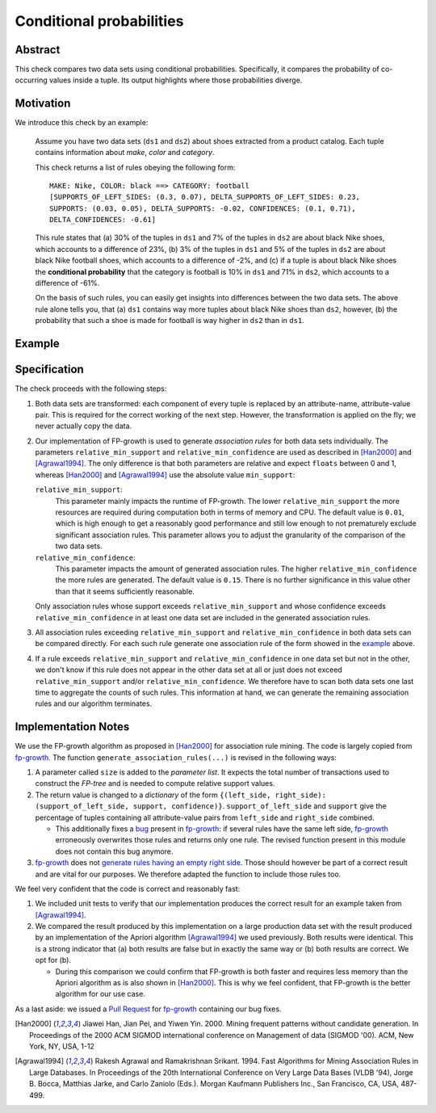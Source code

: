 .. _conditional_probabilities

Conditional probabilities
=========================

Abstract
--------

This check compares two data sets using conditional probabilities.
Specifically, it compares the probability of co-occurring
values inside a tuple. Its output highlights where those
probabilities diverge.

Motivation
----------

.. _example:

We introduce this check by an example:

    Assume you have two data sets (``ds1`` and ``ds2``) about shoes extracted from a
    product catalog. Each tuple contains information about *make*, *color* and
    *category*.

    This check returns a list of rules obeying the following form::

        MAKE: Nike, COLOR: black ==> CATEGORY: football
        [SUPPORTS_OF_LEFT_SIDES: (0.3, 0.07), DELTA_SUPPORTS_OF_LEFT_SIDES: 0.23,
        SUPPORTS: (0.03, 0.05), DELTA_SUPPORTS: -0.02, CONFIDENCES: (0.1, 0.71),
        DELTA_CONFIDENCES: -0.61]

    This rule states that (a) 30% of the tuples in ``ds1`` and 7% of the tuples in
    ``ds2`` are about black Nike shoes, which accounts to a difference of 23%,
    (b) 3% of the tuples in ``ds1`` and 5% of the tuples in ``ds2`` are about black
    Nike football shoes, which accounts to a difference of -2%, and
    (c) if a tuple is about black Nike shoes the **conditional probability** that
    the category is football is 10% in ``ds1`` and 71% in ``ds2``, which
    accounts to a difference of -61%.

    On the basis of such rules, you can easily get insights into differences
    between the two data sets. The above rule alone tells you, that (a) ``ds1``
    contains way more tuples about black Nike shoes than ``ds2``, however, (b) the
    probability that such a shoe is made for football is way higher in ``ds2`` than
    in ``ds1``.

Example
-------



Specification
-------------

The check proceeds with the following steps:

1. Both data sets are transformed: each component of every tuple is replaced by an
   attribute-name, attribute-value pair. This is required for the correct
   working of the next step. However, the transformation is applied on the fly; we
   never actually copy the data.
2. Our implementation of FP-growth is used to generate *association rules* for both
   data sets individually. The parameters ``relative_min_support`` and
   ``relative_min_confidence`` are used as described in [Han2000]_ and
   [Agrawal1994]_. The only difference is that both parameters are relative and
   expect ``floats`` between 0 and 1, whereas [Han2000]_ and [Agrawal1994]_ use the
   absolute value ``min_support``:

   ``relative_min_support``:
     This parameter mainly impacts the runtime of FP-growth. The lower
     ``relative_min_support`` the more resources are required during computation
     both in terms of memory and CPU. The default value is ``0.01``, which is high
     enough to get a reasonably good performance and still low enough to not
     prematurely exclude significant association rules. This parameter allows you to
     adjust the granularity of the comparison of the two data sets.

   ``relative_min_confidence``:
     This parameter impacts the amount of generated association rules. The higher
     ``relative_min_confidence`` the more rules are generated. The default value is
     ``0.15``. There is no further significance in this value other than that it
     seems sufficiently reasonable.

   Only association rules whose support exceeds ``relative_min_support`` and whose
   confidence exceeds ``relative_min_confidence`` in at least one data set are
   included in the generated association rules.
3. All association rules exceeding ``relative_min_support`` and
   ``relative_min_confidence`` in both data sets can be compared directly. For each
   such rule generate one association rule of the form showed in the example_ above.
4. If a rule exceeds ``relative_min_support`` and ``relative_min_confidence`` in
   one data set but not in the other, we don't know if this rule does not appear in
   the other data set at all or just does not exceed ``relative_min_support`` and/or
   ``relative_min_confidence``. We therefore have to scan both data sets one
   last time to aggregate the counts of such rules. This information at hand, we can
   generate the remaining association rules and our algorithm terminates.


Implementation Notes
--------------------

We use the FP-growth algorithm as proposed in [Han2000]_ for association rule mining.
The code is largely copied from fp-growth_.
The function ``generate_association_rules(...)`` is revised in the following ways:

1. A parameter called ``size`` is added to the *parameter list*.
   It expects the total number of transactions used to construct the *FP-tree* and
   is needed to compute relative support values.
2. The return value is changed to a *dictionary* of the form
   ``{(left_side, right_side): (support_of_left_side, support, confidence)}``.
   ``support_of_left_side`` and ``support`` give the
   percentage of tuples containing all attribute-value pairs from ``left_side`` and
   ``right_side`` combined.

   * This additionally fixes a `bug
     <https://github.com/evandempsey/fp-growth/issues/11>`_ present in fp-growth_:
     if several rules have the same left side, fp-growth_ erroneously overwrites
     those rules and returns only one rule. The revised function present in this
     module does not contain this bug anymore.
3. fp-growth_ does not `generate rules having an empty right side
   <https://github.com/evandempsey/fp-growth/issues/6>`_. Those should
   however be part of a correct result and are vital for our purposes. We therefore
   adapted the function to include those rules too.

We feel very confident that the code is correct and reasonably fast:

1. We included unit tests to verify that our implementation produces the correct
   result for an example taken from [Agrawal1994]_.
2. We compared the result produced by this implementation on a large production
   data set with the result produced by an implementation of the Apriori algorithm
   [Agrawal1994]_ we used previously. Both results were identical. This is a strong
   indicator that (a) both results are false but in exactly the same way or (b) both
   results are correct. We opt for (b).

   * During this comparison we could confirm that FP-growth is both faster and
     requires less memory than the Apriori algorithm as is also shown in [Han2000]_.
     This is why we feel confident, that FP-growth is the better algorithm for our
     use case.

As a last aside: we issued a `Pull Request <https://github.com/evandempsey/fp-growth/pull/17>`_
for fp-growth_ containing our bug fixes.

.. [Han2000] Jiawei Han, Jian Pei, and Yiwen Yin. 2000. Mining frequent patterns
   without candidate generation. In Proceedings of the 2000 ACM SIGMOD international
   conference on Management of data (SIGMOD '00). ACM, New York, NY, USA, 1-12
.. [Agrawal1994] Rakesh Agrawal and Ramakrishnan Srikant. 1994. Fast Algorithms for
   Mining Association Rules in Large Databases. In Proceedings of the 20th
   International Conference on Very Large Data Bases (VLDB '94), Jorge B. Bocca,
   Matthias Jarke, and Carlo Zaniolo (Eds.). Morgan Kaufmann Publishers Inc., San
   Francisco, CA, USA, 487-499.
.. _fp-growth: https://github.com/evandempsey/fp-growth